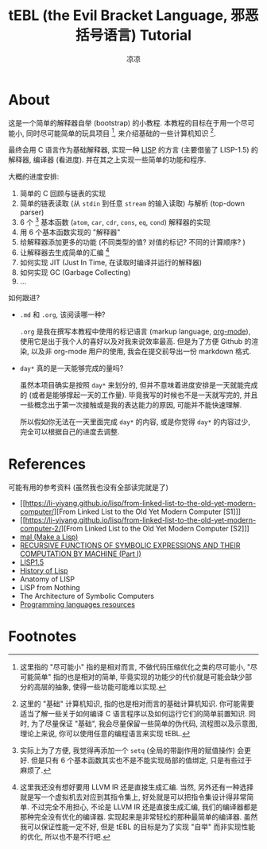 #+title: tEBL (the Evil Bracket Language, 邪恶括号语言) Tutorial
#+author: 凉凉
* About
这是一个简单的解释器自举 (bootstrap) 的小教程.
本教程的目标在于用一个尽可能小, 同时尽可能简单的玩具项目 [fn:what-i-mean-simple],
来介绍基础的一些计算机知识 [fn:what-i-mean-basic-computer-knowledge].

最终会用 C 语言作为基础解释器, 实现一种 [[https://en.wikipedia.org/wiki/Lisp_(programming_language)][LISP]] 的方言 (主要借鉴了 LISP-1.5)
的解释器, 编译器 (看进度). 并在其之上实现一些简单的功能和程序.

大概的进度安排:
1. 简单的 C 回顾与链表的实现
2. 简单的链表读取 (从 =stdin= 到任意 =stream= 的输入读取) 与解析 (top-down parser)
3. 6 个 [fn:6-base-fn] 基本函数 (=atom=, =car=, =cdr=, =cons=, =eq=, =cond=) 解释器的实现
4. 用 6 个基本函数实现的 "解释器"
5. 给解释器添加更多的功能 (不同类型的值? 对值的标记? 不同的计算顺序? )
6. 让解释器去生成简单的汇编 [fn:llvm-ir-or-asm]
7. 如何实现 JIT (Just In Time, 在读取时编译并运行的解释器)
8. 如何实现 GC (Garbage Collecting)
9. ...

如何跟进?
+ =.md= 和 =.org=, 该阅读哪一种?

  =.org= 是我在撰写本教程中使用的标记语言 (markup language, [[https://orgmode.org][org-mode]]),
  使用它是出于我个人的喜好以及对我来说效率最高. 但是为了方便 Github 的渲染,
  以及非 org-mode 用户的使用, 我会在提交前导出一份 markdown 格式.
+ =day*= 真的是一天能够完成的量吗?

  虽然本项目确实是按照 =day*= 来划分的, 但并不意味着进度安排是一天就能完成的
  (或者是能够撑起一天的工作量). 毕竟我写的时候也不是一天就写完的,
  并且一些概念出于第一次接触或是我的表达能力的原因, 可能并不能快速理解.

  所以假如你无法在一天里面完成 =day*= 的内容, 或是你觉得 =day*= 的内容过少,
  完全可以根据自己的进度去调整.

* References
可能有用的参考资料 (虽然我也没有全部读完就是了)
+ [[https://li-yiyang.github.io/lisp/from-linked-list-to-the-old-yet-modern-computer/][From Linked List to the Old Yet Modern Computer [S1]​]]
+ [[https://li-yiyang.github.io/lisp/from-linked-list-to-the-old-yet-modern-computer-2/][From Linked List to the Old Yet Modern Computer [S2]​]]
+ [[https://github.com/kanaka/mal/][mal (Make a Lisp)]]
+ [[https://www-formal.stanford.edu/jmc/recursive.html][RECURSIVE FUNCTIONS OF SYMBOLIC EXPRESSIONS AND THEIR COMPUTATION BY MACHINE (Part I)]]
+ [[https://github.com/informatimago/lisp-1-5/][LISP1.5]]
+ [[http://jmc.stanford.edu/articles/lisp/lisp.pdf][History of Lisp]]
+ Anatomy of LISP
+ LISP from Nothing
+ The Architecture of Symbolic Computers
+ [[https://bernsteinbear.com/pl-resources/][Programming languages resources]]

* Footnotes
[fn:llvm-ir-or-asm] 这里我还没有想好要用 LLVM IR 还是直接生成汇编.
当然, 另外还有一种选择就是写一个虚拟机去对应到其指令集上,
好处就是可以把指令集设计得非常简单. 不过完全不用担心, 不论是 LLVM IR
还是直接生成汇编, 我们的编译器都是那种完全没有优化的编译器.
实现起来是非常轻松的那种最简单的编译器. 虽然我可以保证性能一定不好,
但是 tEBL 的目标是为了实现 "自举" 而非实现性能的优化, 所以也不是不行吧.

[fn:6-base-fn] 实际上为了方便, 我觉得再添加一个 =setq= (全局的带副作用的赋值操作)
会更好. 但是只有 6 个基本函数其实也不是不能实现局部的值绑定, 只是有些过于麻烦了.

[fn:what-i-mean-basic-computer-knowledge] 这里的 "基础" 计算机知识,
指的也是相对而言的基础计算机知识. 你可能需要适当了解一些关于如何编译 C
语言程序以及如何运行它们的简单前置知识. 同时, 为了尽量保证 "基础",
我会尽量保留一些简单的伪代码, 流程图以及示意图, 理论上来说,
你可以使用任意的编程语言来实现 tEBL.

[fn:what-i-mean-simple] 这里指的 "尽可能小" 指的是相对而言,
不做代码压缩优化之类的尽可能小, "尽可能简单" 指的也是相对的简单,
毕竟实现的功能少的代价就是可能会缺少部分的高层的抽象,
使得一些功能可能难以实现.
